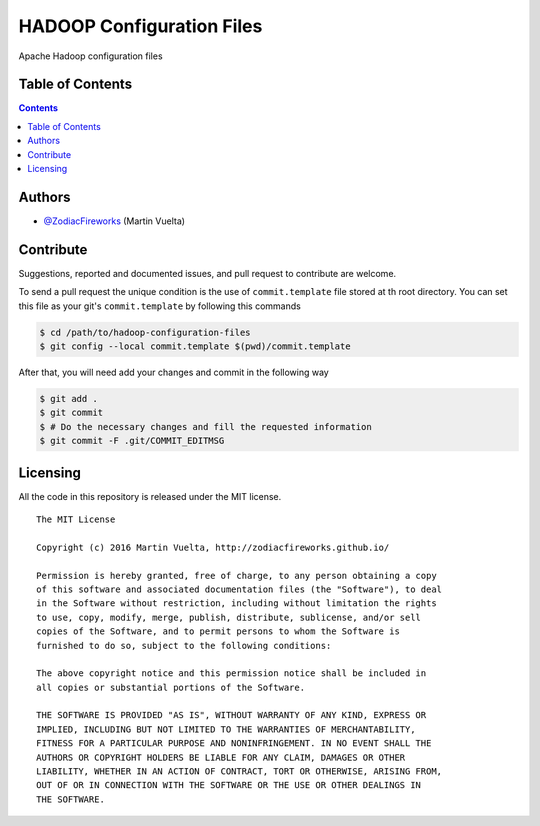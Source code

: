 ==========================
HADOOP Configuration Files
==========================

Apache Hadoop configuration files

.. image::
    https://img.shields.io/packagist/l/doctrine/orm.svg?maxAge=2592000&style=flat-square
    :alt: MIT License
    :target: https://github.com/SoftButterfly/hadoop-configuration-files


Table of Contents
=================

.. contents::
    :depth: 3


Authors
=======

* `@ZodiacFireworks <https://github.com/ZodiacFireworks>`_ (Martin Vuelta)


Contribute
==========

Suggestions, reported and documented issues, and pull request to contribute
are welcome.

To send a pull request the unique condition is the use of ``commit.template``
file stored at th root directory. You can set this file as your git's
``commit.template`` by following this commands

.. code-block:: bash

    $ cd /path/to/hadoop-configuration-files
    $ git config --local commit.template $(pwd)/commit.template

After that, you will need add your changes and commit in the following way

.. code-block:: bash

    $ git add .
    $ git commit
    $ # Do the necessary changes and fill the requested information
    $ git commit -F .git/COMMIT_EDITMSG


Licensing
=========

All the code in this repository is released under the MIT license.

::

    The MIT License

    Copyright (c) 2016 Martin Vuelta, http://zodiacfireworks.github.io/

    Permission is hereby granted, free of charge, to any person obtaining a copy
    of this software and associated documentation files (the "Software"), to deal
    in the Software without restriction, including without limitation the rights
    to use, copy, modify, merge, publish, distribute, sublicense, and/or sell
    copies of the Software, and to permit persons to whom the Software is
    furnished to do so, subject to the following conditions:

    The above copyright notice and this permission notice shall be included in
    all copies or substantial portions of the Software.

    THE SOFTWARE IS PROVIDED "AS IS", WITHOUT WARRANTY OF ANY KIND, EXPRESS OR
    IMPLIED, INCLUDING BUT NOT LIMITED TO THE WARRANTIES OF MERCHANTABILITY,
    FITNESS FOR A PARTICULAR PURPOSE AND NONINFRINGEMENT. IN NO EVENT SHALL THE
    AUTHORS OR COPYRIGHT HOLDERS BE LIABLE FOR ANY CLAIM, DAMAGES OR OTHER
    LIABILITY, WHETHER IN AN ACTION OF CONTRACT, TORT OR OTHERWISE, ARISING FROM,
    OUT OF OR IN CONNECTION WITH THE SOFTWARE OR THE USE OR OTHER DEALINGS IN
    THE SOFTWARE.
